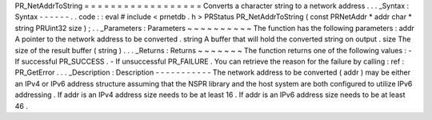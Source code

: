 PR_NetAddrToString
=
=
=
=
=
=
=
=
=
=
=
=
=
=
=
=
=
=
Converts
a
character
string
to
a
network
address
.
.
.
_Syntax
:
Syntax
-
-
-
-
-
-
.
.
code
:
:
eval
#
include
<
prnetdb
.
h
>
PRStatus
PR_NetAddrToString
(
const
PRNetAddr
*
addr
char
*
string
PRUint32
size
)
;
.
.
_Parameters
:
Parameters
~
~
~
~
~
~
~
~
~
~
The
function
has
the
following
parameters
:
addr
A
pointer
to
the
network
address
to
be
converted
.
string
A
buffer
that
will
hold
the
converted
string
on
output
.
size
The
size
of
the
result
buffer
(
string
)
.
.
.
_Returns
:
Returns
~
~
~
~
~
~
~
The
function
returns
one
of
the
following
values
:
-
If
successful
PR_SUCCESS
.
-
If
unsuccessful
PR_FAILURE
.
You
can
retrieve
the
reason
for
the
failure
by
calling
:
ref
:
PR_GetError
.
.
.
_Description
:
Description
-
-
-
-
-
-
-
-
-
-
-
The
network
address
to
be
converted
(
addr
)
may
be
either
an
IPv4
or
IPv6
address
structure
assuming
that
the
NSPR
library
and
the
host
system
are
both
configured
to
utilize
IPv6
addressing
.
If
addr
is
an
IPv4
address
size
needs
to
be
at
least
16
.
If
addr
is
an
IPv6
address
size
needs
to
be
at
least
46
.
